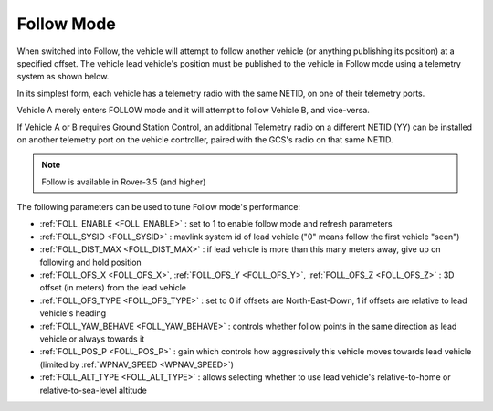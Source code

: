 .. _follow-mode:

===========
Follow Mode
===========

..  youtube:: _g9SkK0IhRk
    :width: 100%

When switched into Follow, the vehicle will attempt to follow another vehicle (or anything publishing its position) at a specified offset.  The vehicle lead vehicle's position must be published to the vehicle in Follow mode using a telemetry system as shown below.

In its simplest form, each vehicle has a telemetry radio with the same NETID, on one of their telemetry ports.

.. image:: ../images/Follow1.jpg
   :target: ../_images/Follow1.jpg

Vehicle A merely enters FOLLOW mode and it will attempt to follow Vehicle B, and vice-versa.

If Vehicle A or B requires Ground Station Control, an additional Telemetry radio on a different NETID (YY) can be installed on another telemetry port on the vehicle controller, paired with the GCS's radio on that same NETID.

.. image:: ../images/Follow2.jpg
   :target: ../_images/Follow2.jpg


.. note::

   Follow is available in Rover-3.5 (and higher)

The following parameters can be used to tune Follow mode's performance:

-  :ref:`FOLL_ENABLE <FOLL_ENABLE>` : set to 1 to enable follow mode and refresh parameters
-  :ref:`FOLL_SYSID <FOLL_SYSID>` : mavlink system id of lead vehicle ("0" means follow the first vehicle "seen")
-  :ref:`FOLL_DIST_MAX <FOLL_DIST_MAX>` : if lead vehicle is more than this many meters away, give up on following and hold position
-  :ref:`FOLL_OFS_X <FOLL_OFS_X>`, :ref:`FOLL_OFS_Y <FOLL_OFS_Y>`, :ref:`FOLL_OFS_Z <FOLL_OFS_Z>` : 3D offset (in meters) from the lead vehicle
-  :ref:`FOLL_OFS_TYPE <FOLL_OFS_TYPE>` : set to 0 if offsets are North-East-Down, 1 if offsets are relative to lead vehicle's heading
-  :ref:`FOLL_YAW_BEHAVE <FOLL_YAW_BEHAVE>` : controls whether follow points in the same direction as lead vehicle or always towards it
-  :ref:`FOLL_POS_P <FOLL_POS_P>` : gain which controls how aggressively this vehicle moves towards lead vehicle (limited by :ref:`WPNAV_SPEED <WPNAV_SPEED>`)
-  :ref:`FOLL_ALT_TYPE <FOLL_ALT_TYPE>` : allows selecting whether to use lead vehicle's relative-to-home or relative-to-sea-level altitude
